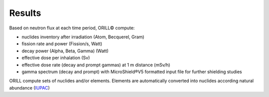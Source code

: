 =======
Results
=======

Based on neutron flux at each time period, ORILL© compute:

- nuclides inventory after irradiation (Atom, Becquerel, Gram)
- fission rate and power (Fission/s, Watt)
- decay power (Alpha, Beta, Gamma) (Watt)
- effective dose per inhalation (Sv)
- effective dose rate (decay and prompt gammas) at 1 m distance (mSv/h)
- gamma spectrum (decay and prompt) with MicroShield®V5 formatted input file for
  further shielding studies

ORILL compute sets of nuclides and/or elements. Elements are automatically converted
into nuclides according natural abundance (`IUPAC <https://iupac.org/>`_)